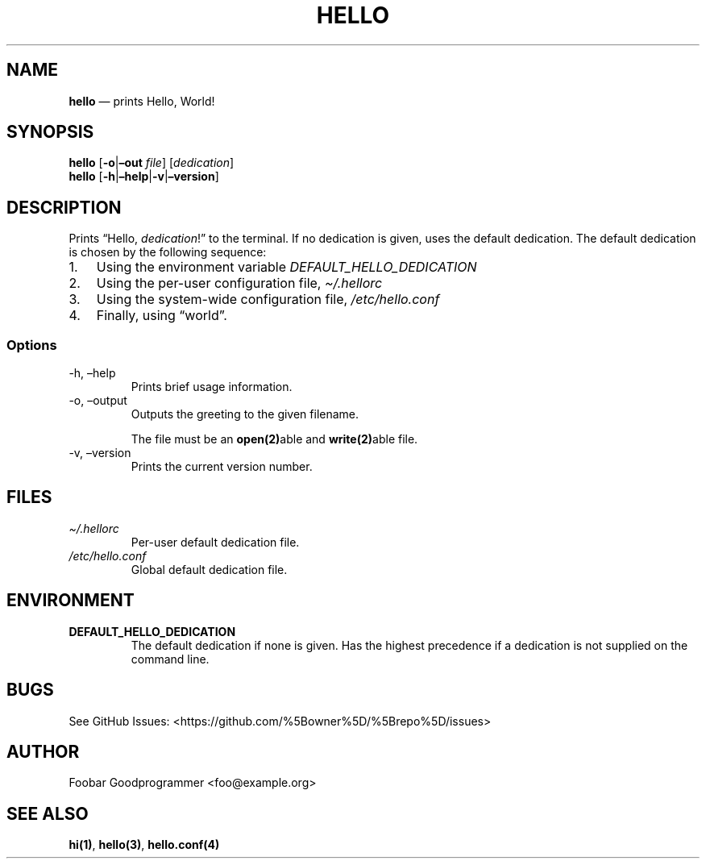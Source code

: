 .\" Automatically generated by Pandoc 2.14.0.3
.\"
.TH "HELLO" "1" "" "Version 1.0" "Frivolous \[lq]Hello World\[rq] Documentation"
.hy
.SH NAME
.PP
\f[B]hello\f[R] \[em] prints Hello, World!
.SH SYNOPSIS
.PP
\f[B]hello\f[R] [\f[B]-o\f[R]|\f[B]\[en]out\f[R] \f[I]file\f[R]]
[\f[I]dedication\f[R]]
.PD 0
.P
.PD
\f[B]hello\f[R]
[\f[B]-h\f[R]|\f[B]\[en]help\f[R]|\f[B]-v\f[R]|\f[B]\[en]version\f[R]]
.SH DESCRIPTION
.PP
Prints \[lq]Hello, \f[I]dedication\f[R]!\[rq] to the terminal.
If no dedication is given, uses the default dedication.
The default dedication is chosen by the following sequence:
.IP "1." 3
Using the environment variable \f[I]DEFAULT_HELLO_DEDICATION\f[R]
.IP "2." 3
Using the per-user configuration file, \f[I]\[ti]/.hellorc\f[R]
.IP "3." 3
Using the system-wide configuration file, \f[I]/etc/hello.conf\f[R]
.IP "4." 3
Finally, using \[lq]world\[rq].
.SS Options
.TP
-h, \[en]help
Prints brief usage information.
.TP
-o, \[en]output
Outputs the greeting to the given filename.
.RS
.PP
The file must be an \f[B]open(2)\f[R]able and \f[B]write(2)\f[R]able
file.
.RE
.TP
-v, \[en]version
Prints the current version number.
.SH FILES
.TP
\f[I]\[ti]/.hellorc\f[R]
Per-user default dedication file.
.TP
\f[I]/etc/hello.conf\f[R]
Global default dedication file.
.SH ENVIRONMENT
.TP
\f[B]DEFAULT_HELLO_DEDICATION\f[R]
The default dedication if none is given.
Has the highest precedence if a dedication is not supplied on the
command line.
.SH BUGS
.PP
See GitHub Issues: <https://github.com/%5Bowner%5D/%5Brepo%5D/issues>
.SH AUTHOR
.PP
Foobar Goodprogrammer <foo@example.org>
.SH SEE ALSO
.PP
\f[B]hi(1)\f[R], \f[B]hello(3)\f[R], \f[B]hello.conf(4)\f[R]
